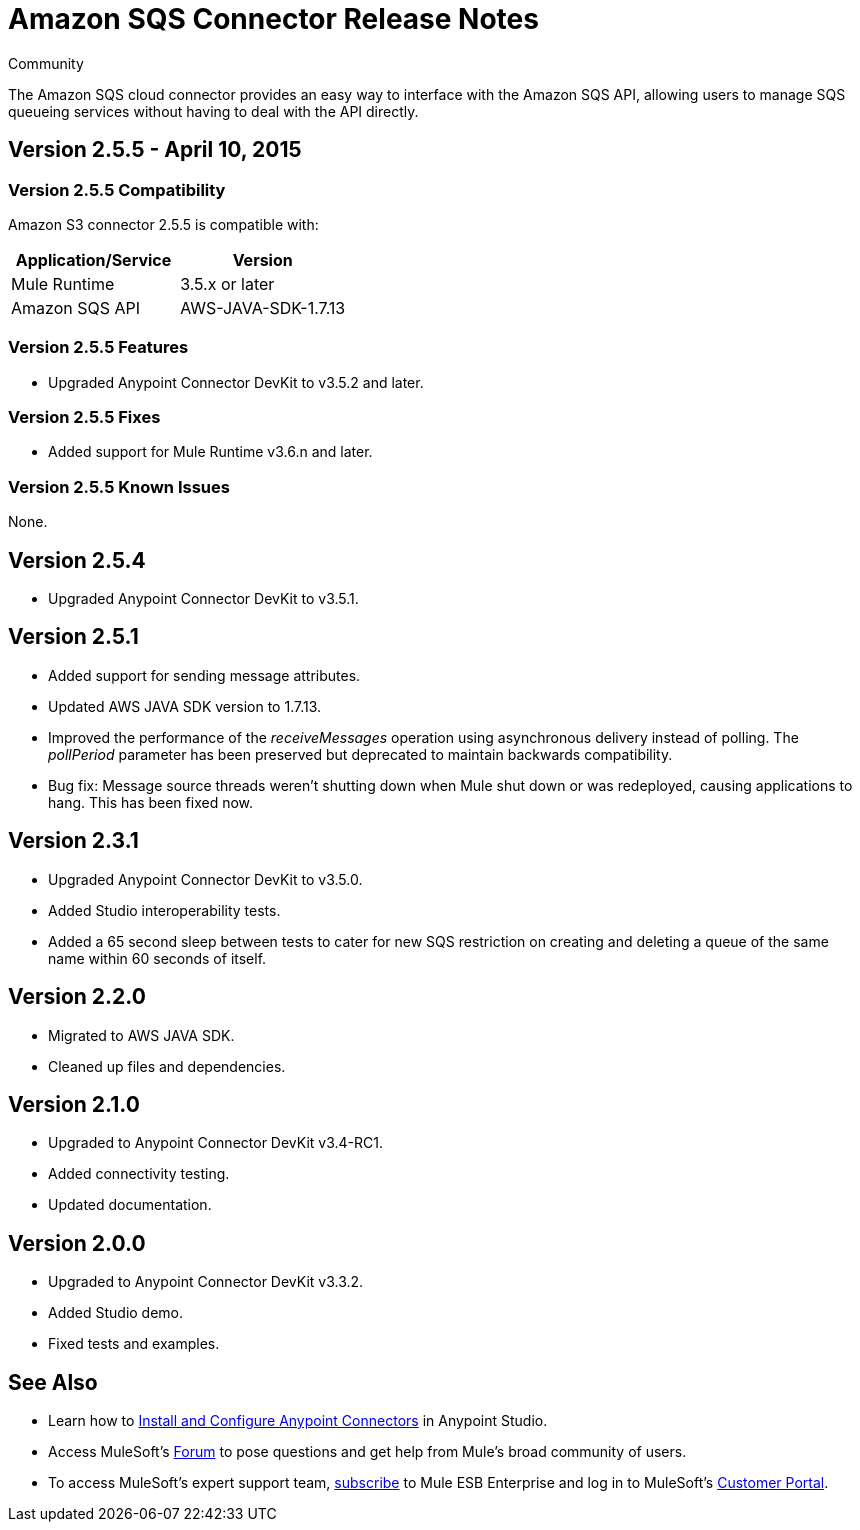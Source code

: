 = Amazon SQS Connector Release Notes
_Community_
:keywords: release notes, connectors, amazon

The Amazon SQS cloud connector provides an easy way to interface with the Amazon SQS API, allowing users to manage SQS queueing services without having to deal with the API directly.

== Version 2.5.5 - April 10, 2015

=== Version 2.5.5 Compatibility

Amazon S3 connector 2.5.5 is compatible with:

[width="100%",cols="50%,50%",options="header",]
|===
a|
Application/Service

 a|
Version

|Mule Runtime |3.5.x or later
|Amazon SQS API |AWS-JAVA-SDK-1.7.13
|===

=== Version 2.5.5 Features

* Upgraded Anypoint Connector DevKit to v3.5.2 and later. 

=== Version 2.5.5 Fixes

* Added support for Mule Runtime v3.6.n and later.

=== Version 2.5.5 Known Issues

None.

== Version 2.5.4

* Upgraded Anypoint Connector DevKit to v3.5.1.

== Version 2.5.1

* Added support for sending message attributes.
* Updated AWS JAVA SDK version to 1.7.13.
* Improved the performance of the _receiveMessages_ operation using asynchronous delivery instead of polling. The _pollPeriod_ parameter has been preserved but deprecated to maintain backwards compatibility.
* Bug fix: Message source threads weren't shutting down when Mule shut down or was redeployed, causing applications to hang. This has been fixed now.

== Version 2.3.1

* Upgraded Anypoint Connector DevKit to v3.5.0.
* Added Studio interoperability tests.
* Added a 65 second sleep between tests to cater for new SQS restriction on creating and deleting a queue of the same name within 60 seconds of itself.

== Version 2.2.0

* Migrated to AWS JAVA SDK.
* Cleaned up files and dependencies.

== Version 2.1.0

* Upgraded to Anypoint Connector DevKit v3.4-RC1.
* Added connectivity testing.
* Updated documentation.

== Version 2.0.0

* Upgraded to Anypoint Connector DevKit v3.3.2.
* Added Studio demo.
* Fixed tests and examples.

== See Also

* Learn how to link:/documentation/display/current/Installing+Connectors[Install and Configure Anypoint Connectors] in Anypoint Studio.
* Access MuleSoft’s http://forum.mulesoft.org/mulesoft[Forum] to pose questions and get help from Mule’s broad community of users.
* To access MuleSoft’s expert support team, http://www.mulesoft.com/mule-esb-subscription[subscribe] to Mule ESB Enterprise and log in to MuleSoft’s http://www.mulesoft.com/support-login[Customer Portal]. 

